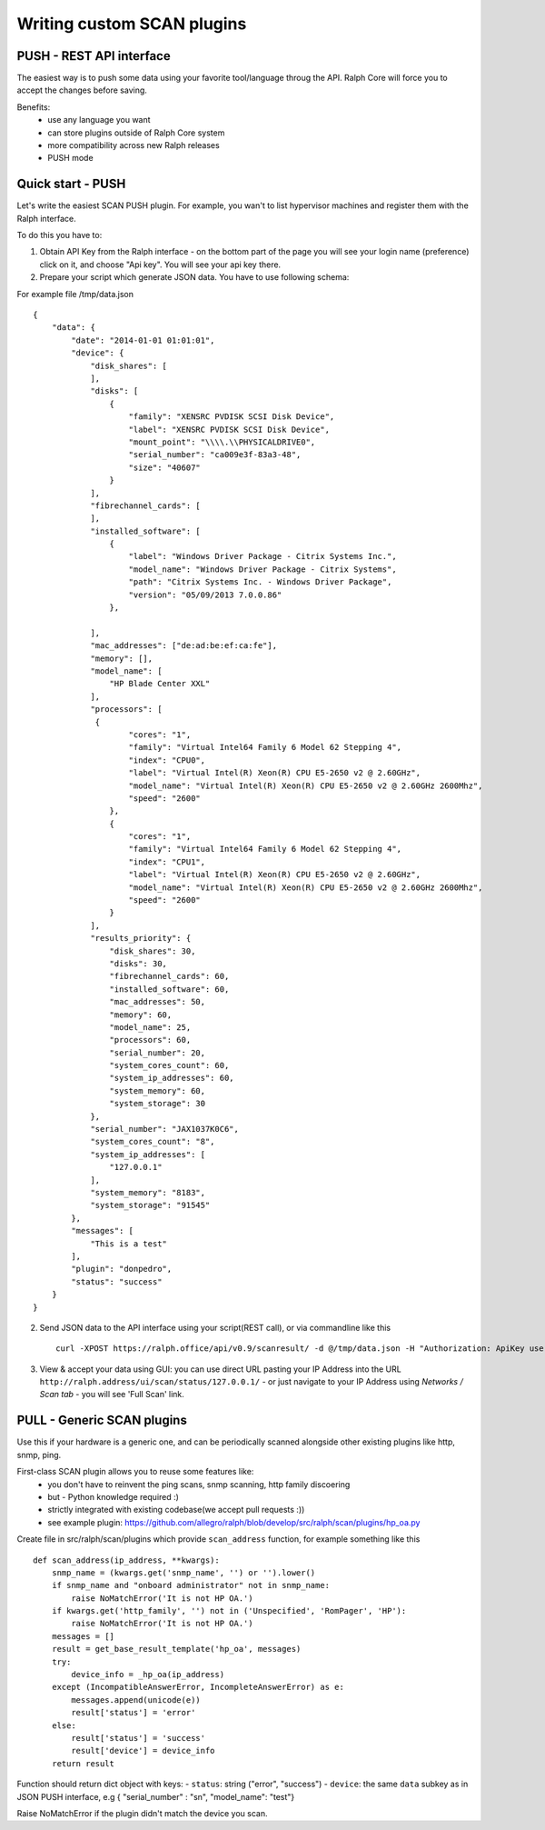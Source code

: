 .. _develop_plugins:

===========================
Writing custom SCAN plugins
===========================

PUSH - REST API interface
-------------------------
The easiest way is to push some data using your favorite tool/language throug the API. Ralph Core will force you to accept the changes before saving.

Benefits:
 - use any language you want
 - can store plugins outside of Ralph Core system
 - more compatibility across new Ralph releases
 - PUSH mode


Quick start - PUSH
------------------
Let's write the easiest SCAN PUSH plugin. For example, you wan't to list hypervisor machines and register them with the Ralph interface.

To do this you have to:

1. Obtain API Key from the Ralph interface - on the bottom part of the page you will see your login name (preference) click on it, and choose "Api key". You will see your api key there.
2. Prepare your script which generate JSON data. You have to use following schema::

For example file /tmp/data.json ::

    {
        "data": {
            "date": "2014-01-01 01:01:01",
            "device": {
                "disk_shares": [
                ],
                "disks": [
    	            {
                        "family": "XENSRC PVDISK SCSI Disk Device",
                        "label": "XENSRC PVDISK SCSI Disk Device",
                        "mount_point": "\\\\.\\PHYSICALDRIVE0",
                        "serial_number": "ca009e3f-83a3-48",
                        "size": "40607"
                    }
                ],
                "fibrechannel_cards": [
                ],
                "installed_software": [
    	            {
                        "label": "Windows Driver Package - Citrix Systems Inc.",
                        "model_name": "Windows Driver Package - Citrix Systems",
                        "path": "Citrix Systems Inc. - Windows Driver Package",
                        "version": "05/09/2013 7.0.0.86"
                    },

                ],
                "mac_addresses": ["de:ad:be:ef:ca:fe"],
                "memory": [],
                "model_name": [
                    "HP Blade Center XXL"
                ],
                "processors": [
                 {
                        "cores": "1",
                        "family": "Virtual Intel64 Family 6 Model 62 Stepping 4",
                        "index": "CPU0",
                        "label": "Virtual Intel(R) Xeon(R) CPU E5-2650 v2 @ 2.60GHz",
                        "model_name": "Virtual Intel(R) Xeon(R) CPU E5-2650 v2 @ 2.60GHz 2600Mhz",
                        "speed": "2600"
                    },
                    {
                        "cores": "1",
                        "family": "Virtual Intel64 Family 6 Model 62 Stepping 4",
                        "index": "CPU1",
                        "label": "Virtual Intel(R) Xeon(R) CPU E5-2650 v2 @ 2.60GHz",
                        "model_name": "Virtual Intel(R) Xeon(R) CPU E5-2650 v2 @ 2.60GHz 2600Mhz",
                        "speed": "2600"
                    }
                ],
                "results_priority": {
                    "disk_shares": 30,
                    "disks": 30,
                    "fibrechannel_cards": 60,
                    "installed_software": 60,
                    "mac_addresses": 50,
                    "memory": 60,
                    "model_name": 25,
                    "processors": 60,
                    "serial_number": 20,
                    "system_cores_count": 60,
                    "system_ip_addresses": 60,
                    "system_memory": 60,
                    "system_storage": 30
                },
                "serial_number": "JAX1037K0C6",
                "system_cores_count": "8",
                "system_ip_addresses": [
                    "127.0.0.1"
                ],
                "system_memory": "8183",
                "system_storage": "91545"
            },
            "messages": [
                "This is a test"
            ],
            "plugin": "donpedro",
            "status": "success"
        }
    }



2. Send JSON data to the API interface using your script(REST call), or via commandline like this ::


    curl -XPOST https://ralph.office/api/v0.9/scanresult/ -d @/tmp/data.json -H "Authorization: ApiKey user.name:api_key" -H "Content-type: application/json"

3. View & accept your data using GUI: you can use direct URL pasting your IP Address into the URL  ``http://ralph.address/ui/scan/status/127.0.0.1/`` - or just navigate to your IP Address using `Networks / Scan tab` - you will see 'Full Scan' link.


PULL - Generic SCAN plugins
---------------------------
Use this if your hardware is a generic one, and can be periodically scanned
alongside other existing plugins like http, snmp, ping.

First-class SCAN plugin allows you to reuse some features like:
  - you don't have to reinvent the ping scans, snmp scanning, http family discoering
  - but - Python knowledge required :)
  - strictly integrated with existing codebase(we accept pull requests :))
  - see example plugin: https://github.com/allegro/ralph/blob/develop/src/ralph/scan/plugins/hp_oa.py

Create file in src/ralph/scan/plugins which provide ``scan_address`` function, for example something like this ::

    def scan_address(ip_address, **kwargs):
        snmp_name = (kwargs.get('snmp_name', '') or '').lower()
        if snmp_name and "onboard administrator" not in snmp_name:
            raise NoMatchError('It is not HP OA.')
        if kwargs.get('http_family', '') not in ('Unspecified', 'RomPager', 'HP'):
            raise NoMatchError('It is not HP OA.')
        messages = []
        result = get_base_result_template('hp_oa', messages)
        try:
            device_info = _hp_oa(ip_address)
        except (IncompatibleAnswerError, IncompleteAnswerError) as e:
            messages.append(unicode(e))
            result['status'] = 'error'
        else:
            result['status'] = 'success'
            result['device'] = device_info
        return result

Function should return dict object with keys:
- ``status``: string ("error", "success")
- ``device``: the same ``data`` subkey as in JSON PUSH interface, e.g { "serial_number" : "sn", "model_name": "test"}

Raise NoMatchError if the plugin didn't match the device you scan.




